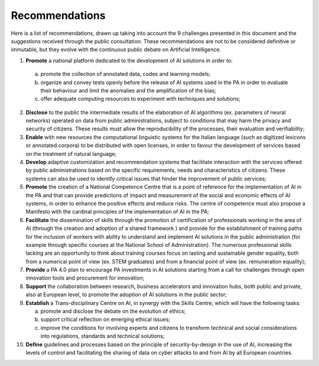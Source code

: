 ﻿Recommendations
===============

Here is a list of recommendations, drawn up taking into account the 9 challenges presented 
in this document and the suggestions received through the public consultation.
These recommendations are not to be considered definitive or immutable, but they evolve 
with the continuous public debate on Artificial Intelligence.

1. **Promote** a national platform dedicated to the development of AI solutions in 
   order to: 
  a. promote the collection of annotated data, codes and learning models;
  b. organize and convey tests openly before the release of AI   systems used in 
     the PA in order to evaluate their behaviour and limit the anomalies and the 
     amplification of the bias;
  c. offer adequate computing resources to experiment with techniques and solutions;
  
2. **Disclose** to the public the intermediate results of the elaboration of AI 
   algorithms (ex. parameters of neural networks) operated on data from public 
   administrations, subject to conditions that may harm the privacy and security 
   of citizens. These results must allow the reproducibility of the processes, their 
   evaluation and verifiability; 

3. **Enable** with new resources the computational linguistic systems for the Italian 
   language (such as digitized lexicons or annotated corpora) to be distributed 
   with open licenses, in order to favour the development of services based on the 
   treatment of natural language;

4. **Develop** adaptive customization and recommendation systems that facilitate 
   interaction with the services offered by public administrations based on the 
   specific requirements, needs and characteristics of citizens. These systems can 
   also be used to identify critical issues that hinder the improvement of public 
   services;

5. **Promote** the creation of a National Competence Centre that is a point of reference 
   for the implementation of AI in the PA and that can provide predictions of impact 
   and measurement of the social and economic effects of AI systems, in order to 
   enhance the positive effects and reduce risks. The centre of competence must 
   also propose a Manifesto with the cardinal principles of the implementation of 
   AI in the PA;

6. **Facilitate** the dissemination of skills through the promotion of certification of 
   professionals working in the area of AI  (through the creation and adoption of a 
   shared framework ) and provide for the establishment of training paths for the 
   inclusion of workers with ability to understand and implement AI solutions in 
   the public administration (for example through specific courses at the National 
   School of Administration). The numerous professional skills lacking are an 
   opportunity to think about training courses focus on lasting and sustainable 
   gender equality, both from a numerical point of view (ex. STEM graduates) and 
   from a financial point of view (ex. remuneration equality); 

7. **Provide** a PA 4.0 plan to encourage PA investments in AI solutions starting 
   from a call for challenges through open innovation tools and procurement for 
   innovation;

8. **Support** the collaboration between research, business accelerators and 
   innovation hubs, both public and private, also at European level, to promote the 
   adoption of AI solutions in the public sector; 

9. **Establish** a Trans-disciplinary Centre on AI, in synergy with the Skills Centre, 
   which will have the following tasks:
   
   a. promote and disclose the debate on the evolution of ethics; 
   
   b. support critical reflection on emerging ethical issues; 
   
   c. improve the conditions for involving experts and citizens to transform technical 
      and social considerations into regulations, standards and technical solutions;

10. **Define** guidelines and processes based on the principle of security-by-design in 
    the use of AI, increasing the levels of control and facilitating the sharing of data 
    on cyber attacks to and from AI by all European countries.

